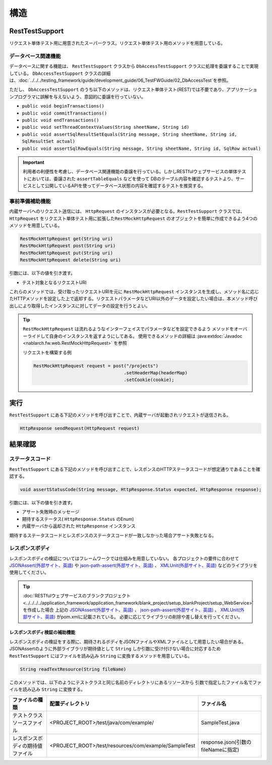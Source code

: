 ----
構造
----

RestTestSupport
=========================================

リクエスト単体テスト用に用意されたスーパークラス。リクエスト単体テスト用のメソッドを用意している。


データベース関連機能
--------------------

データベースに関する機能は、 ``RestTestSupport`` クラスから ``DbAccessTestSupport`` クラスに処理を委譲することで実現している。
``DbAccessTestSupport`` クラスの詳細は、\ :doc:`../../../testing_framework/guide/development_guide/06_TestFWGuide/02_DbAccessTest`\ を参照。

ただし、 ``DbAccessTestSupport`` のうち以下のメソッドは、\
リクエスト単体テスト(REST)では不要であり、アプリケーションプログラマに誤解を与えないよう、\
意図的に委譲を行っていない。

* ``public void beginTransactions()``
* ``public void commitTransactions()``
* ``public void endTransactions()``
* ``public void setThreadContextValues(String sheetName, String id)``
* ``public void assertSqlResultSetEquals(String message, String sheetName, String id, SqlResultSet actual)``
* ``public void assertSqlRowEquals(String message, String sheetName, String id, SqlRow actual)``

.. important::

  利用者の利便性を考慮し、データベース関連機能の委譲を行っている。\
  しかしRESTfulウェブサービスの単体テストにおいては、委譲された ``assertTableEquals`` などを使って
  DBのテーブル内容を確認するテストより、サービスとして公開しているAPIを使ってデータベース状態の内容を確認するテストを推奨する。

.. _rest_test_helper:

事前準備補助機能
----------------

内蔵サーバへのリクエスト送信には、 ``HttpRequest`` のインスタンスが必要となる。\
``RestTestSupport`` クラスでは、 ``HttpRequest`` をリクエスト単体テスト用に拡張した\
``RestMockHttpRequest`` のオブジェクトを簡単に作成できるよう\
4つのメソッドを用意している。\

.. code-block:: java

  RestMockHttpRequest get(String uri)
  RestMockHttpRequest post(String uri)
  RestMockHttpRequest put(String uri)
  RestMockHttpRequest delete(String uri)


引数には、以下の値を引き渡す。

* テスト対象となるリクエストURI

これらのメソッドでは、受け取ったリクエストURIを元に ``RestMockHttpRequest`` インスタンスを生成し、\
メソッド名に応じたHTTPメソッドを設定した上で返却する。\
リクエストパラメータなどURI以外のデータを設定したい場合は、\
本メソッド呼び出しにより取得したインスタンスに対してデータの設定を行うとよい。

.. tip::

  ``RestMockHttpRequest`` は流れるようなインターフェイスでパラメータなどを設定できるよう
  メソッドをオーバーライドして自身のインスタンスを返すようにしてある。
  使用できるメソッドの詳細は :java:extdoc:`Javadoc <nablarch.fw.web.RestMockHttpRequest>` を参照

  リクエストを構築する例

  .. code-block:: java

    RestMockHttpRequest request = post("/projects")
                                      .setHeaderMap(headerMap)
                                      .setCookie(cookie);

.. _rest_test_execute:

実行
====

``RestTestSupport``  にある下記のメソッドを呼び出すことで、\
内蔵サーバが起動されリクエストが送信される。

.. code-block:: java

 HttpResponse sendRequest(HttpRequest request)

.. _rest_test_assert:

結果確認
========


ステータスコード
-----------------

``RestTestSupport`` にある下記のメソッドを呼び出すことで、\
レスポンスのHTTPステータスコードが想定通りであることを確認する。

.. code-block:: java

   
  void assertStatusCode(String message, HttpResponse.Status expected, HttpResponse response);


引数には、以下の値を引き渡す。

* アサート失敗時のメッセージ
* 期待するステータス( ``HttpResponse.Status`` のEnum)
* 内蔵サーバから返却された ``HttpResponse`` インスタンス


期待するステータスコードとレスポンスのステータスコードが一致しなかった場合\
アサート失敗となる。


レスポンスボディ
----------------

レスポンスボディの検証についてはフレームワークでは仕組みを用意していない。
各プロジェクトの要件に合わせて `JSONAssert(外部サイト、英語) <http://jsonassert.skyscreamer.org/>`_ や
`json-path-assert(外部サイト、英語) <https://github.com/json-path/JsonPath/tree/master/json-path-assert>`_ 、
`XMLUnit(外部サイト、英語) <https://github.com/xmlunit/user-guide/wiki>`_ などのライブラリを使用してください。

.. tip::

  \ :doc:`RESTfulウェブサービスのブランクプロジェクト <../../../../application_framework/application_framework/blank_project/setup_blankProject/setup_WebService>`\ を作成した場合
  上記の `JSONAssert(外部サイト、英語) <http://jsonassert.skyscreamer.org/>`_ 、
  `json-path-assert(外部サイト、英語) <https://github.com/json-path/JsonPath/tree/master/json-path-assert>`_ 、
  `XMLUnit(外部サイト、英語) <https://github.com/xmlunit/user-guide/wiki>`_ がpom.xmlに記載されている。
  必要に応じてライブラリの削除や差し替えを行ってください。


レスポンスボディ検証の補助機能
^^^^^^^^^^^^^^^^^^^^^^^^^^^^^^^

レスポンスボディの検証をする際に、期待されるボディをJSONファイルやXMLファイルとして用意したい場合がある。
JSONAssertのように外部ライブラリが期待値として ``String`` しか引数に受け付けない場合に対応するため
``RestTestSupport`` にはファイルを読み込み ``String`` に変換するメソッドを用意している。

.. code-block:: java

  String readTextResource(String fileName)

このメソッドでは、以下のようにテストクラスと同じ名前のディレクトリにあるリソースから
引数で指定したファイル名でファイルを読み込み ``String`` に変換する。

+----------------------------------+------------------------------------------------------+-------------------------------------+
| ファイルの種類                   | 配置ディレクトリ                                     | ファイル名                          |
+==================================+======================================================+=====================================+
| テストクラスソースファイル       | <PROJECT_ROOT>/test/java/com/example/                | SampleTest.java                     |
+----------------------------------+------------------------------------------------------+-------------------------------------+
| レスポンスボディの期待値ファイル | <PROJECT_ROOT>/test/resources/com/example/SampleTest | response.json(引数のfileNameに指定) |
+----------------------------------+------------------------------------------------------+-------------------------------------+

